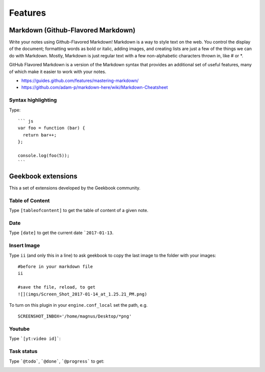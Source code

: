 Features
==========================================

Markdown (Github-Flavored Markdown)
------------------------------------------

Write your notes using Github-Flavored Markdown! Markdown is a way to style text on the web. You control the display of the document; formatting words as bold or italic, adding images, and creating lists are just a few of the things we can do with Markdown. Mostly, Markdown is just regular text with a few non-alphabetic characters thrown in, like # or *. 

GitHub Flavored Markdown is a version of the Markdown syntax that provides an additional set of useful features, many of which make it easier to work with your notes.

- https://guides.github.com/features/mastering-markdown/
- https://github.com/adam-p/markdown-here/wiki/Markdown-Cheatsheet

Syntax highlighting
~~~~~~~~~~~~~~~~~~~~~~~~~~~~~~~~~~~~~~~~~~~~~~~

Type::

    ``` js
    var foo = function (bar) {
      return bar++;
    };

    console.log(foo(5));
    ```

.. image:: ../imgs/syntax_hh.png

Geekbook extensions
------------------------------------------
This a set of extensions developed by the Geekbook community.

Table of Content
~~~~~~~~~~~~~~~~~~~~~~~~~~~~~~~~~~~~~~~~~~~~~~~

Type ``[tableofcontent]`` to get the table of content of a given note.

Date
~~~~~~~~~~~~~~~~~~~~~~~~~~~~~~~~~~~~~~~~~~~~~~~

Type ``[date]`` to get the current date ```2017-01-13``.

Insert Image
~~~~~~~~~~~~~~~~~~~~~~~~~~~~~~~~~~~~~~~~~~~~~~~
Type ``ii`` (and only this in a line) to ask geekbook to copy the last image to
the folder with your images::

   #before in your markdown file
   ii

   #save the file, reload, to get
   ![](imgs/Screen_Shot_2017-01-14_at_1.25.21_PM.png)

To turn on this plugin in your ``engine.conf_local`` set the path, e.g. ::

   SCREENSHOT_INBOX='/home/magnus/Desktop/*png' 

Youtube
~~~~~~~~~~~~~~~~~~~~~~~~~~~~~~~~~~~~~~~~~~~~~~~

Type ```[yt:video id]```:

.. image:: ../imgs/youtube.png

Task status
~~~~~~~~~~~~~~~~~~~~~~~~~~~~~~~~~~~~~~~~~~~~~~~

Type ```@todo```, ```@done```, ```@progress``` to get:
  
.. image:: ../imgs/todo_done_progress.png
